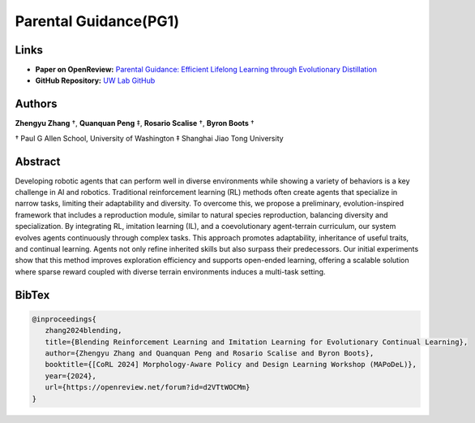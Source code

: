 Parental Guidance(PG1)
======================

Links
-----
- **Paper on OpenReview:** `Parental Guidance: Efficient Lifelong Learning through Evolutionary Distillation <https://openreview.net/forum?id=mFaPH8JZLC>`_
- **GitHub Repository:** `UW Lab GitHub <https://github.com/UW-Lab/UWLab>`_

Authors
-------
**Zhengyu Zhang** †, **Quanquan Peng** ‡, **Rosario Scalise** †, **Byron Boots** †

† Paul G Allen School, University of Washington
‡ Shanghai Jiao Tong University

.. image:: ../../source/_static/publications/pg1/pg1.png
   :alt: Research Illustration
   :align: center

Abstract
--------
Developing robotic agents that can perform well in diverse environments while showing a variety of behaviors is
a key challenge in AI and robotics. Traditional reinforcement learning (RL) methods often create agents that specialize
in narrow tasks, limiting their adaptability and diversity. To overcome this, we propose a preliminary,
evolution-inspired framework that includes a reproduction module, similar to natural species reproduction,
balancing diversity and specialization. By integrating RL, imitation learning (IL), and a coevolutionary agent-terrain
curriculum, our system evolves agents continuously through complex tasks. This approach promotes adaptability,
inheritance of useful traits, and continual learning. Agents not only refine inherited skills but also surpass
their predecessors. Our initial experiments show that this method improves exploration efficiency and supports
open-ended learning, offering a scalable solution where sparse reward coupled with diverse terrain environments
induces a multi-task setting.


BibTex
----------
.. code:: bibtex

   @inproceedings{
      zhang2024blending,
      title={Blending Reinforcement Learning and Imitation Learning for Evolutionary Continual Learning},
      author={Zhengyu Zhang and Quanquan Peng and Rosario Scalise and Byron Boots},
      booktitle={[CoRL 2024] Morphology-Aware Policy and Design Learning Workshop (MAPoDeL)},
      year={2024},
      url={https://openreview.net/forum?id=d2VTtWOCMm}
   }
